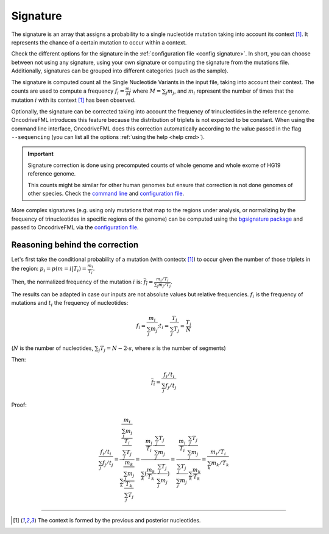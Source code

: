 
.. _signature:

Signature
=========

The signature is an array that assigns a probability to
a single nucleotide mutation taking into account its context [#context]_.
It represents the chance of a certain mutation to occur within a context.

Check the different options for the signature in the
:ref:`configuration file <config signature>`.
In short, you can choose between not using any signature, using your own signature
or computing the signature from the mutations file.
Additionally, signatures can be grouped into different categories
(such as the sample).

The signature is computed count all the Single Nucleotide Variants
in the input file, taking into account their context.
The counts are used to compute a frequency
:math:`f_i = \frac{m_i}{M}` where :math:`M = \sum_j m_j`, and
:math:`m_i` represent the number of times that the mutation
:math:`i` with its context [#context]_ has been observed.


Optionally, the signature can be corrected taking into
account the frequency of trinucleotides in the
reference genome.
OncodriveFML introduces this feature because the
distribution of triplets is not expected to be constant.
When using the command line interface, OncodriveFML
does this correction automatically according to
the value passed in the flag ``--sequencing``
(you can list all the options :ref:`using the help <help cmd>`).

.. important:: Signature correction is done
   using precomputed counts of whole genome
   and whole exome of HG19 reference genome.

   This counts might be similar for other human genomes
   but ensure that correction is not done
   genomes of other species.
   Check the `command line <inside cli>`_
   and `configuration file <config signature>`_.


More complex signatures
(e.g. using only mutations that map to the regions
under analysis, or normalizing by the frequency
of trinucleotides in specific regions of the genome)
can be computed using the `bgsignature package <https://bitbucket.org/bgframework/bgsignature>`_
and passed to OncodriveFML via the `configuration file <config signature>`_.


Reasoning behind the correction
-------------------------------


Let's first take the conditional probability of a mutation (with contectx [#context]_)
to occur given the number of those triplets in the region:
:math:`p_i = p(m = i | T_i) = \frac{m_i}{T_i}`.

Then, the normalized frequency of the mutation :math:`i` is:
:math:`\overline{f_i} = \frac{m_i/T_i}{\sum_j m_j/T_j}`.

The results can be adapted in case our inputs are not absolute values but relative frequencies.
:math:`f_i` is the frequency of mutations and :math:`t_i` the frequency of nucleotides:

.. math::

    f_i = \frac{m_i}{\sum_j m_j};      t_i = \frac{T_i}{\sum_j T_j} \simeq \frac{T_i}{N}

(:math:`N` is the number of nucleotides, :math:`\sum_j T_j = N - 2 \cdot s`, where :math:`s` is the number of segments)

Then:

.. math::

   \overline{f_i} = \frac{f_i/t_i}{\sum_j f_j/t_j}

Proof:

.. math::

   \frac{f_i/t_i}{\sum_j f_j/t_j} = \frac{\frac{\frac{m_i}{\sum_j m_j}}{\frac{T_i}{\sum_j T_j}}}{\sum_k \frac{\frac{m_k}{\sum_j m_j}}{\frac{T_k}{\sum_j T_j}}} = \frac{\frac{m_i}{T_i} \cdot \frac{\sum_j T_j}{\sum_j m_j}}{\sum_k (\frac{m_k}{T_k} \cdot \frac{\sum_j T_j}{\sum_j m_j})} = \frac{\frac{m_i}{T_i} \cdot \frac{\sum_j T_j}{\sum_j m_j}}{\frac{\sum_j T_j}{\sum_j m_j} \cdot \sum_k \frac{m_k}{T_k}} = \frac{m_i / T_i}{\sum_k m_k/T_k}


----

.. [#context] The context is formed by the previous and posterior nucleotides.
